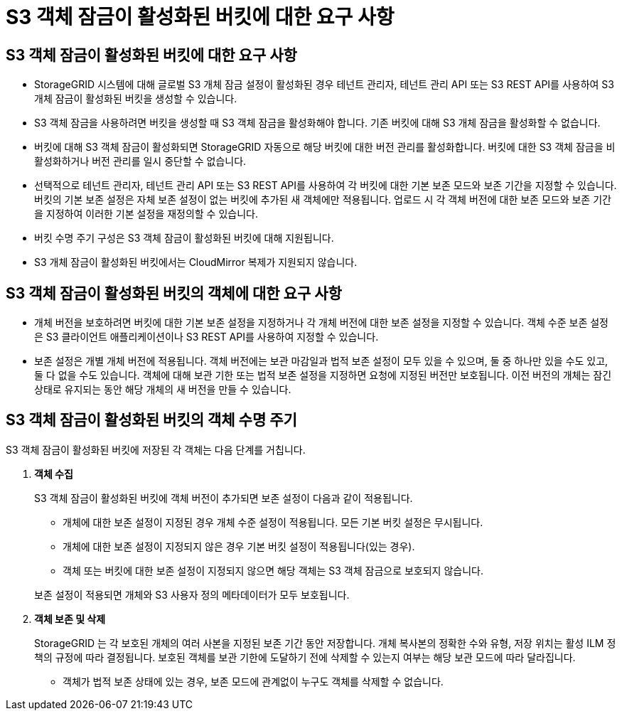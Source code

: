 = S3 객체 잠금이 활성화된 버킷에 대한 요구 사항
:allow-uri-read: 




== S3 객체 잠금이 활성화된 버킷에 대한 요구 사항

* StorageGRID 시스템에 대해 글로벌 S3 개체 잠금 설정이 활성화된 경우 테넌트 관리자, 테넌트 관리 API 또는 S3 REST API를 사용하여 S3 개체 잠금이 활성화된 버킷을 생성할 수 있습니다.
* S3 객체 잠금을 사용하려면 버킷을 생성할 때 S3 객체 잠금을 활성화해야 합니다.  기존 버킷에 대해 S3 개체 잠금을 활성화할 수 없습니다.
* 버킷에 대해 S3 객체 잠금이 활성화되면 StorageGRID 자동으로 해당 버킷에 대한 버전 관리를 활성화합니다.  버킷에 대한 S3 객체 잠금을 비활성화하거나 버전 관리를 일시 중단할 수 없습니다.
* 선택적으로 테넌트 관리자, 테넌트 관리 API 또는 S3 REST API를 사용하여 각 버킷에 대한 기본 보존 모드와 보존 기간을 지정할 수 있습니다.  버킷의 기본 보존 설정은 자체 보존 설정이 없는 버킷에 추가된 새 객체에만 적용됩니다.  업로드 시 각 객체 버전에 대한 보존 모드와 보존 기간을 지정하여 이러한 기본 설정을 재정의할 수 있습니다.
* 버킷 수명 주기 구성은 S3 객체 잠금이 활성화된 버킷에 대해 지원됩니다.
* S3 개체 잠금이 활성화된 버킷에서는 CloudMirror 복제가 지원되지 않습니다.




== S3 객체 잠금이 활성화된 버킷의 객체에 대한 요구 사항

* 개체 버전을 보호하려면 버킷에 대한 기본 보존 설정을 지정하거나 각 개체 버전에 대한 보존 설정을 지정할 수 있습니다.  객체 수준 보존 설정은 S3 클라이언트 애플리케이션이나 S3 REST API를 사용하여 지정할 수 있습니다.
* 보존 설정은 개별 개체 버전에 적용됩니다.  객체 버전에는 보관 마감일과 법적 보존 설정이 모두 있을 수 있으며, 둘 중 하나만 있을 수도 있고, 둘 다 없을 수도 있습니다.  객체에 대해 보관 기한 또는 법적 보존 설정을 지정하면 요청에 지정된 버전만 보호됩니다.  이전 버전의 개체는 잠긴 상태로 유지되는 동안 해당 개체의 새 버전을 만들 수 있습니다.




== S3 객체 잠금이 활성화된 버킷의 객체 수명 주기

S3 객체 잠금이 활성화된 버킷에 저장된 각 객체는 다음 단계를 거칩니다.

. *객체 수집*
+
S3 객체 잠금이 활성화된 버킷에 객체 버전이 추가되면 보존 설정이 다음과 같이 적용됩니다.

+
** 개체에 대한 보존 설정이 지정된 경우 개체 수준 설정이 적용됩니다.  모든 기본 버킷 설정은 무시됩니다.
** 개체에 대한 보존 설정이 지정되지 않은 경우 기본 버킷 설정이 적용됩니다(있는 경우).
** 객체 또는 버킷에 대한 보존 설정이 지정되지 않으면 해당 객체는 S3 객체 잠금으로 보호되지 않습니다.


+
보존 설정이 적용되면 개체와 S3 사용자 정의 메타데이터가 모두 보호됩니다.

. *객체 보존 및 삭제*
+
StorageGRID 는 각 보호된 개체의 여러 사본을 지정된 보존 기간 동안 저장합니다.  개체 복사본의 정확한 수와 유형, 저장 위치는 활성 ILM 정책의 규정에 따라 결정됩니다.  보호된 객체를 보관 기한에 도달하기 전에 삭제할 수 있는지 여부는 해당 보관 모드에 따라 달라집니다.

+
** 객체가 법적 보존 상태에 있는 경우, 보존 모드에 관계없이 누구도 객체를 삭제할 수 없습니다.



